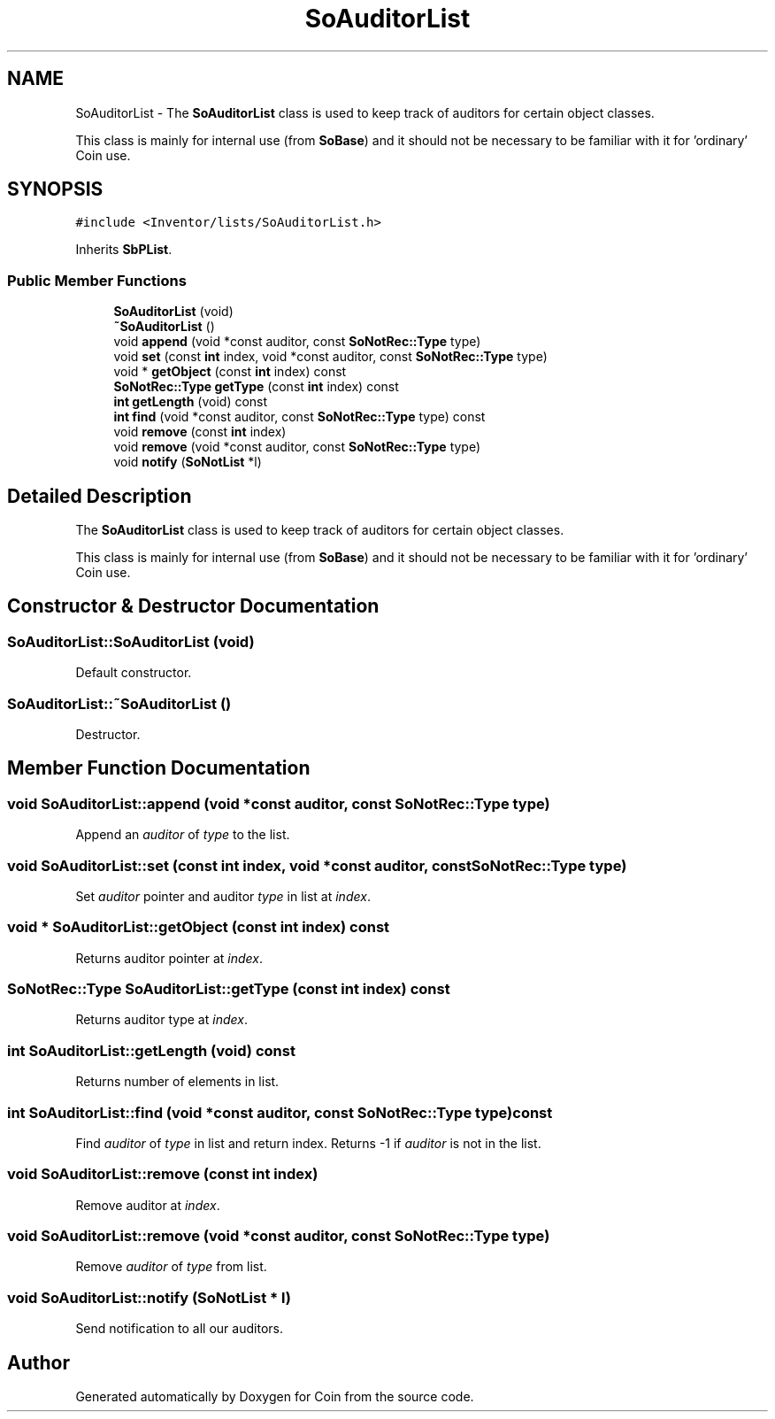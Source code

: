 .TH "SoAuditorList" 3 "Sun May 28 2017" "Version 4.0.0a" "Coin" \" -*- nroff -*-
.ad l
.nh
.SH NAME
SoAuditorList \- The \fBSoAuditorList\fP class is used to keep track of auditors for certain object classes\&.
.PP
This class is mainly for internal use (from \fBSoBase\fP) and it should not be necessary to be familiar with it for 'ordinary' Coin use\&.  

.SH SYNOPSIS
.br
.PP
.PP
\fC#include <Inventor/lists/SoAuditorList\&.h>\fP
.PP
Inherits \fBSbPList\fP\&.
.SS "Public Member Functions"

.in +1c
.ti -1c
.RI "\fBSoAuditorList\fP (void)"
.br
.ti -1c
.RI "\fB~SoAuditorList\fP ()"
.br
.ti -1c
.RI "void \fBappend\fP (void *const auditor, const \fBSoNotRec::Type\fP type)"
.br
.ti -1c
.RI "void \fBset\fP (const \fBint\fP index, void *const auditor, const \fBSoNotRec::Type\fP type)"
.br
.ti -1c
.RI "void * \fBgetObject\fP (const \fBint\fP index) const"
.br
.ti -1c
.RI "\fBSoNotRec::Type\fP \fBgetType\fP (const \fBint\fP index) const"
.br
.ti -1c
.RI "\fBint\fP \fBgetLength\fP (void) const"
.br
.ti -1c
.RI "\fBint\fP \fBfind\fP (void *const auditor, const \fBSoNotRec::Type\fP type) const"
.br
.ti -1c
.RI "void \fBremove\fP (const \fBint\fP index)"
.br
.ti -1c
.RI "void \fBremove\fP (void *const auditor, const \fBSoNotRec::Type\fP type)"
.br
.ti -1c
.RI "void \fBnotify\fP (\fBSoNotList\fP *l)"
.br
.in -1c
.SH "Detailed Description"
.PP 
The \fBSoAuditorList\fP class is used to keep track of auditors for certain object classes\&.
.PP
This class is mainly for internal use (from \fBSoBase\fP) and it should not be necessary to be familiar with it for 'ordinary' Coin use\&. 
.SH "Constructor & Destructor Documentation"
.PP 
.SS "SoAuditorList::SoAuditorList (void)"
Default constructor\&. 
.SS "SoAuditorList::~SoAuditorList ()"
Destructor\&. 
.SH "Member Function Documentation"
.PP 
.SS "void SoAuditorList::append (void *const auditor, const \fBSoNotRec::Type\fP type)"
Append an \fIauditor\fP of \fItype\fP to the list\&. 
.SS "void SoAuditorList::set (const \fBint\fP index, void *const auditor, const \fBSoNotRec::Type\fP type)"
Set \fIauditor\fP pointer and auditor \fItype\fP in list at \fIindex\fP\&. 
.SS "void * SoAuditorList::getObject (const \fBint\fP index) const"
Returns auditor pointer at \fIindex\fP\&. 
.SS "\fBSoNotRec::Type\fP SoAuditorList::getType (const \fBint\fP index) const"
Returns auditor type at \fIindex\fP\&. 
.SS "\fBint\fP SoAuditorList::getLength (void) const"
Returns number of elements in list\&. 
.SS "\fBint\fP SoAuditorList::find (void *const auditor, const \fBSoNotRec::Type\fP type) const"
Find \fIauditor\fP of \fItype\fP in list and return index\&. Returns -1 if \fIauditor\fP is not in the list\&. 
.SS "void SoAuditorList::remove (const \fBint\fP index)"
Remove auditor at \fIindex\fP\&. 
.SS "void SoAuditorList::remove (void *const auditor, const \fBSoNotRec::Type\fP type)"
Remove \fIauditor\fP of \fItype\fP from list\&. 
.SS "void SoAuditorList::notify (\fBSoNotList\fP * l)"
Send notification to all our auditors\&. 

.SH "Author"
.PP 
Generated automatically by Doxygen for Coin from the source code\&.
